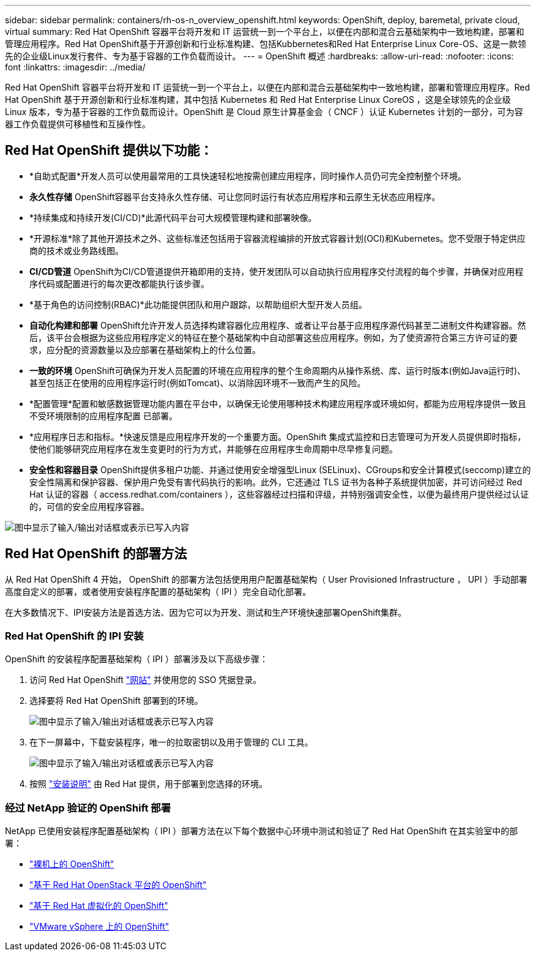 ---
sidebar: sidebar 
permalink: containers/rh-os-n_overview_openshift.html 
keywords: OpenShift, deploy, baremetal, private cloud, virtual 
summary: Red Hat OpenShift 容器平台将开发和 IT 运营统一到一个平台上，以便在内部和混合云基础架构中一致地构建，部署和管理应用程序。Red Hat OpenShift基于开源创新和行业标准构建、包括Kubbernetes和Red Hat Enterprise Linux Core-OS、这是一款领先的企业级Linux发行套件、专为基于容器的工作负载而设计。 
---
= OpenShift 概述
:hardbreaks:
:allow-uri-read: 
:nofooter: 
:icons: font
:linkattrs: 
:imagesdir: ../media/


[role="lead"]
Red Hat OpenShift 容器平台将开发和 IT 运营统一到一个平台上，以便在内部和混合云基础架构中一致地构建，部署和管理应用程序。Red Hat OpenShift 基于开源创新和行业标准构建，其中包括 Kubernetes 和 Red Hat Enterprise Linux CoreOS ，这是全球领先的企业级 Linux 版本，专为基于容器的工作负载而设计。OpenShift 是 Cloud 原生计算基金会（ CNCF ）认证 Kubernetes 计划的一部分，可为容器工作负载提供可移植性和互操作性。



== Red Hat OpenShift 提供以下功能：

* *自助式配置*开发人员可以使用最常用的工具快速轻松地按需创建应用程序，同时操作人员仍可完全控制整个环境。
* *永久性存储* OpenShift容器平台支持永久性存储、可让您同时运行有状态应用程序和云原生无状态应用程序。
* *持续集成和持续开发(CI/CD)*此源代码平台可大规模管理构建和部署映像。
* *开源标准*除了其他开源技术之外、这些标准还包括用于容器流程编排的开放式容器计划(OCI)和Kubernetes。您不受限于特定供应商的技术或业务路线图。
* *CI/CD管道* OpenShift为CI/CD管道提供开箱即用的支持，使开发团队可以自动执行应用程序交付流程的每个步骤，并确保对应用程序代码或配置进行的每次更改都能执行该步骤。
* *基于角色的访问控制(RBAC)*此功能提供团队和用户跟踪，以帮助组织大型开发人员组。
* *自动化构建和部署* OpenShift允许开发人员选择构建容器化应用程序、或者让平台基于应用程序源代码甚至二进制文件构建容器。然后，该平台会根据为这些应用程序定义的特征在整个基础架构中自动部署这些应用程序。例如，为了使资源符合第三方许可证的要求，应分配的资源数量以及应部署在基础架构上的什么位置。
* *一致的环境* OpenShift可确保为开发人员配置的环境在应用程序的整个生命周期内从操作系统、库、运行时版本(例如Java运行时)、 甚至包括正在使用的应用程序运行时(例如Tomcat)、以消除因环境不一致而产生的风险。
* *配置管理*配置和敏感数据管理功能内置在平台中，以确保无论使用哪种技术构建应用程序或环境如何，都能为应用程序提供一致且不受环境限制的应用程序配置
已部署。
* *应用程序日志和指标。*快速反馈是应用程序开发的一个重要方面。OpenShift 集成式监控和日志管理可为开发人员提供即时指标，使他们能够研究应用程序在发生变更时的行为方式，并能够在应用程序生命周期中尽早修复问题。
* *安全性和容器目录* OpenShift提供多租户功能、并通过使用安全增强型Linux (SELinux)、CGroups和安全计算模式(seccomp)建立的安全性隔离和保护容器、保护用户免受有害代码执行的影响。此外，它还通过 TLS 证书为各种子系统提供加密，并可访问经过 Red Hat 认证的容器（ access.redhat.com/containers ），这些容器经过扫描和评级，并特别强调安全性，以便为最终用户提供经过认证的，可信的安全应用程序容器。


image:redhat_openshift_image4.png["图中显示了输入/输出对话框或表示已写入内容"]



== Red Hat OpenShift 的部署方法

从 Red Hat OpenShift 4 开始， OpenShift 的部署方法包括使用用户配置基础架构（ User Provisioned Infrastructure ， UPI ）手动部署高度自定义的部署，或者使用安装程序配置的基础架构（ IPI ）完全自动化部署。

在大多数情况下、IPI安装方法是首选方法、因为它可以为开发、测试和生产环境快速部署OpenShift集群。



=== Red Hat OpenShift 的 IPI 安装

OpenShift 的安装程序配置基础架构（ IPI ）部署涉及以下高级步骤：

. 访问 Red Hat OpenShift link:https://www.openshift.com["网站"^] 并使用您的 SSO 凭据登录。
. 选择要将 Red Hat OpenShift 部署到的环境。
+
image:redhat_openshift_image8.jpeg["图中显示了输入/输出对话框或表示已写入内容"]

. 在下一屏幕中，下载安装程序，唯一的拉取密钥以及用于管理的 CLI 工具。
+
image:redhat_openshift_image9.jpeg["图中显示了输入/输出对话框或表示已写入内容"]

. 按照 link:https://docs.openshift.com/container-platform/4.7/installing/index.html["安装说明"] 由 Red Hat 提供，用于部署到您选择的环境。




=== 经过 NetApp 验证的 OpenShift 部署

NetApp 已使用安装程序配置基础架构（ IPI ）部署方法在以下每个数据中心环境中测试和验证了 Red Hat OpenShift 在其实验室中的部署：

* link:rh-os-n_openshift_BM.html["裸机上的 OpenShift"]
* link:rh-os-n_openshift_OSP.html["基于 Red Hat OpenStack 平台的 OpenShift"]
* link:rh-os-n_openshift_RHV.html["基于 Red Hat 虚拟化的 OpenShift"]
* link:rh-os-n_openshift_VMW.html["VMware vSphere 上的 OpenShift"]

